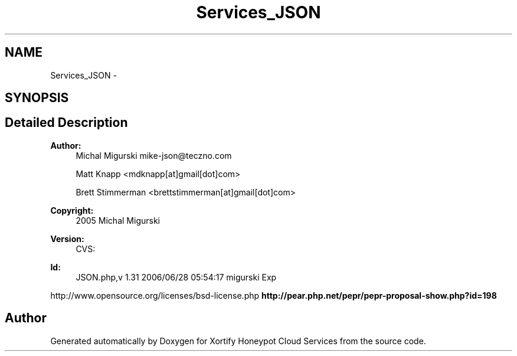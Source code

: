 .TH "Services_JSON" 3 "Tue Jul 23 2013" "Version 4.11" "Xortify Honeypot Cloud Services" \" -*- nroff -*-
.ad l
.nh
.SH NAME
Services_JSON \- 
.SH SYNOPSIS
.br
.PP
.SH "Detailed Description"
.PP 

.PP
\fBAuthor:\fP
.RS 4
Michal Migurski mike-json@teczno.com 
.PP
Matt Knapp <mdknapp[at]gmail[dot]com> 
.PP
Brett Stimmerman <brettstimmerman[at]gmail[dot]com> 
.RE
.PP
\fBCopyright:\fP
.RS 4
2005 Michal Migurski 
.RE
.PP
\fBVersion:\fP
.RS 4
CVS: 
.RE
.PP
\fBId:\fP
.RS 4
JSON\&.php,v 1\&.31 2006/06/28 05:54:17 migurski Exp 
.RE
.PP
http://www.opensource.org/licenses/bsd-license.php \fBhttp://pear\&.php\&.net/pepr/pepr-proposal-show\&.php?id=198\fP
.SH "Author"
.PP 
Generated automatically by Doxygen for Xortify Honeypot Cloud Services from the source code\&.
